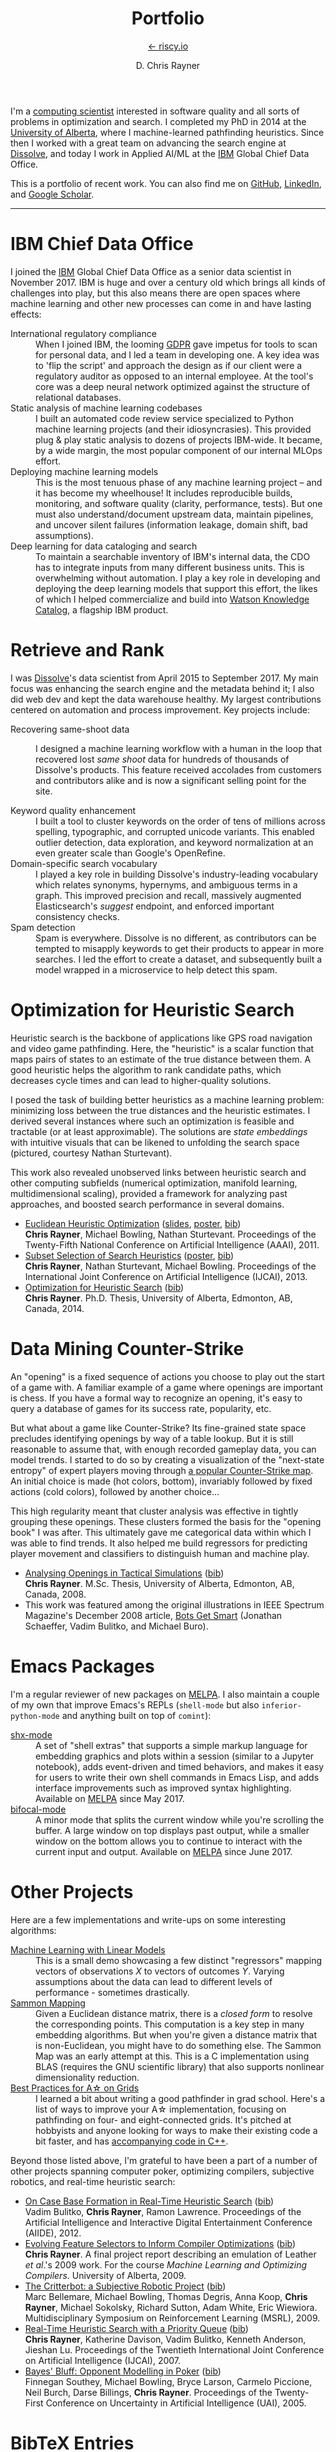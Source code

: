# -*- mode: org; -*-

#+TITLE: Portfolio
#+SUBTITLE: [[https://riscy.io][← riscy.io]]
#+AUTHOR: D. Chris Rayner
#+OPTIONS: email:nil toc:nil author:t creator:t num:nil date:t html-postamble:nil
#+HTML_HEAD: <link rel="stylesheet" type="text/css" href="riscy.css"/>

# preview
I'm a [[https://riscy.io/#2020.08.11][computing scientist]] interested in software quality and all sorts of
problems in optimization and search.  I completed my PhD in 2014 at the
[[https://cs.ualberta.ca][University of Alberta]], where I machine-learned pathfinding heuristics.  Since
then I worked with a great team on advancing the search engine at [[https://dissolve.com][Dissolve]], and
today I work in Applied AI/ML at the [[https://ibm.com][IBM]] Global Chief Data Office.

This is a portfolio of recent work.  You can also find me on [[https://github.com/riscy][GitHub]], [[https://linkedin.com/in/riscy/][LinkedIn]],
and [[https://scholar.google.com/citations?user=zkQRfk4AAAAJ][Google Scholar]].

------

* IBM Chief Data Office
  :PROPERTIES:
  :CUSTOM_ID: metadata_and_data_governance
  :END:
  I joined the [[https://ibm.com][IBM]] Global Chief Data Office as a senior data scientist in
  November 2017.  IBM is huge and over a century old which brings all kinds of
  challenges into play, but this also means there are open spaces where machine
  learning and other new processes can come in and have lasting effects:
  - International regulatory compliance :: When I joined IBM, the looming [[https://gdpr-info.eu/][GDPR]]
    gave impetus for tools to scan for personal data, and I led a team in
    developing one.  A key idea was to 'flip the script' and approach the design
    as if our client were a regulatory auditor as opposed to an internal
    employee.  At the tool's core was a deep neural network optimized against
    the structure of relational databases.
  - Static analysis of machine learning codebases :: I built an automated code
    review service specialized to Python machine learning projects (and their
    idiosyncrasies).  This provided plug & play static analysis to dozens of
    projects IBM-wide.  It became, by a wide margin, the most popular component
    of our internal MLOps effort.
  - Deploying machine learning models :: This is the most tenuous phase of any
    machine learning project -- and it has become my wheelhouse!  It includes
    reproducible builds, monitoring, and software quality (clarity, performance,
    tests).  But one must also understand/document upstream data, maintain
    pipelines, and uncover silent failures (information leakage, domain shift,
    bad assumptions).
  - Deep learning for data cataloging and search :: To maintain a searchable
    inventory of IBM's internal data, the CDO has to integrate inputs from many
    different business units.  This is overwhelming without automation.  I play
    a key role in developing and deploying the deep learning models that support
    this effort, the likes of which I helped commercialize and build into [[https://www.ibm.com/cloud/watson-knowledge-catalog][Watson
    Knowledge Catalog]], a flagship IBM product.
* Retrieve and Rank
  :PROPERTIES:
  :CUSTOM_ID: retrieve_and_rank
  :END:
  I was [[http://www.dissolve.com][Dissolve]]'s data scientist from April 2015 to September 2017.  My main
  focus was enhancing the search engine and the metadata behind it; I also did
  web dev and kept the data warehouse healthy.  My largest contributions
  centered on automation and process improvement.  Key projects include:

  - Recovering same-shoot data :: I designed a machine learning workflow with a
       human in the loop that recovered lost /same shoot/ data for hundreds of
       thousands of Dissolve's products.  This feature received accolades from
       customers and contributors alike and is now a significant selling point
       for the site.
       # (over 650,000 as of September 2017)
  - Keyword quality enhancement :: I built a tool to cluster keywords on the
       order of tens of millions across spelling, typographic, and corrupted
       unicode variants.  This enabled outlier detection, data exploration, and
       keyword normalization at an even greater scale than Google's OpenRefine.
  - Domain-specific search vocabulary :: I played a key role in building
       Dissolve's industry-leading vocabulary which relates synonyms, hypernyms,
       and ambiguous terms in a graph.  This improved precision and recall,
       massively augmented Elasticsearch's /suggest/ endpoint, and enforced
       important consistency checks.
  - Spam detection :: Spam is everywhere.  Dissolve is no different, as
                      contributors can be tempted to misapply keywords to get
                      their products to appear in more searches.  I led the
                      effort to create a dataset, and subsequently built a model
                      wrapped in a microservice to help detect this spam.

* Optimization for Heuristic Search
  :PROPERTIES:
  :CUSTOM_ID: optimization_heuristic_search
  :END:
  Heuristic search is the backbone of applications like GPS road navigation and
  video game pathfinding.  Here, the "heuristic" is a scalar function that maps
  pairs of states to an estimate of the true distance between them.  A good
  heuristic helps the algorithm to rank candidate paths, which decreases cycle
  times and can lead to higher-quality solutions.

  I posed the task of building better heuristics as a machine learning problem:
  minimizing loss between the true distances and the heuristic estimates.  I
  derived several instances where such an optimization is feasible and tractable
  (or at least approximable).  The solutions are /state embeddings/ with
  intuitive visuals that can be likened to unfolding the search space (pictured,
  courtesy Nathan Sturtevant).

  #+attr_html: :width 50% :alt A curved floorplan from a video game unfolds into a hallway
  [[file:img/heuristic_optimization.png]]

  This work also revealed unobserved links between heuristic search and other
  computing subfields (numerical optimization, manifold learning,
  multidimensional scaling), provided a framework for analyzing past approaches,
  and boosted search performance in several domains.
  - [[./pdf/RaynerEtAl-11.pdf][Euclidean Heuristic Optimization]]
    ([[./pdf/RaynerEtAl-11_slides.pdf][slides]], [[./pdf/RaynerEtAl-11_poster.pdf][poster]], @@html:<a href="#bibtex_eho">bib</a>@@)\\
    *Chris Rayner*, Michael Bowling, Nathan Sturtevant.  Proceedings of the
    Twenty-Fifth National Conference on Artificial Intelligence
    (AAAI), 2011.
  - [[./pdf/RaynerEtAl-13.pdf][Subset Selection of Search Heuristics]]
    ([[./pdf/RaynerEtAl-13_poster.pdf][poster]], @@html:<a href="#bibtex_hsubset">bib</a>@@) \\
    *Chris Rayner*, Nathan Sturtevant, Michael Bowling.  Proceedings of the
    International Joint Conference on Artificial Intelligence (IJCAI), 2013.
  - [[file:pdf/phd_thesis.pdf][Optimization for Heuristic Search]]
    (@@html:<a href="#bibtex_ohs">bib</a>@@) \\
    *Chris Rayner*.  Ph.D. Thesis, University of Alberta, Edmonton, AB, Canada, 2014.
* Data Mining Counter-Strike
  :PROPERTIES:
  :CUSTOM_ID: data_mining_counter_strike
  :END:
  An "opening" is a fixed sequence of actions you choose to play out the start
  of a game with.  A familiar example of a game where openings are important is
  chess.  If you have a formal way to recognize an opening, it's easy to query a
  database of games for its success rate, popularity, etc.

  But what about a game like Counter-Strike?  Its fine-grained state space
  precludes identifying openings by way of a table lookup.  But it is still
  reasonable to assume that, with enough recorded gameplay data, you can model
  trends.  I started to do so by creating a visualization of the "next-state
  entropy" of expert players moving through [[https://www.johnsto.co.uk/design/making-dust2/][a popular Counter-Strike map]].  An
  initial choice is made (hot colors, bottom), invariably followed by fixed
  actions (cold colors), followed by another choice...

  #+attr_html: :width 50% :alt Heatmap showing entropy in different areas of a map
  [[file:img/entropy_visualization.png]]

  This high regularity meant that cluster analysis was effective in tightly
  grouping these openings.  These clusters formed the basis for the "opening
  book" I was after.  This ultimately gave me categorical data within which I
  was able to find trends.  It also helped me build regressors for predicting
  player movement and classifiers to distinguish human and machine play.

  - [[./pdf/msc_thesis.pdf][Analysing Openings in Tactical Simulations]]
    (@@html:<a href="#bibtex_css">bib</a>@@) \\
    *Chris Rayner*. M.Sc. Thesis, University of Alberta, Edmonton, AB, Canada, 2008.
  - This work was featured among the original illustrations in IEEE Spectrum
    Magazine's December 2008 article, [[http://spectrum.ieee.org/computing/software/bots-get-smart][Bots Get Smart]] (Jonathan Schaeffer, Vadim
    Bulitko, and Michael Buro).
* Emacs Packages
  I'm a regular reviewer of new packages on [[https://melpa.org][MELPA]].  I also maintain a couple of
  my own that improve Emacs's REPLs (=shell-mode= but also
  =inferior-python-mode= and anything built on top of =comint=):
  - [[https://github.com/riscy/shx-for-emacs][shx-mode]] :: A set of "shell extras" that supports a simple markup language
       for embedding graphics and plots within a session (similar to a Jupyter
       notebook), adds event-driven and timed behaviors, and makes it easy for
       users to write their own shell commands in Emacs Lisp, and adds interface
       improvements such as improved syntax highlighting.  Available on [[https://stable.melpa.org/#/shx][MELPA]]
       since May 2017.
  - [[https://github.com/riscy/bifocal-mode][bifocal-mode]] :: A minor mode that splits the current window while you're
       scrolling the buffer.  A large window on top displays past output, while
       a smaller window on the bottom allows you to continue to interact with
       the current input and output.  Available on [[https://stable.melpa.org/#/bifocal][MELPA]] since June 2017.
* Other Projects
  :PROPERTIES:
  :CUSTOM_ID: other_projects
  :END:
  Here are a few implementations and write-ups on some interesting algorithms:
  - [[https://github.com/riscy/machine_learning_linear_models][Machine Learning with Linear Models]] :: This is a small demo showcasing a few
       distinct "regressors" mapping vectors of observations /X/ to vectors of
       outcomes /Y/. Varying assumptions about the data can lead to different
       levels of performance - sometimes drastically.
  - [[https://github.com/riscy/sammon_mapping_gsl][Sammon Mapping]] :: Given a Euclidean distance matrix, there is a /closed
       form/ to resolve the corresponding points.  This computation is a key
       step in many embedding algorithms. But when you're given a distance
       matrix that is non-Euclidean, you might have to do something else.  The
       Sammon Map was an early attempt at this.  This is a C implementation
       using BLAS (requires the GNU scientific library) that also supports
       nonlinear dimensionality reduction.
  - [[https://github.com/riscy/a_star_on_grids][Best Practices for A\star on Grids]] :: I learned a bit about writing a good
       pathfinder in grad school.  Here's a list of ways to improve your A\star
       implementation, focusing on pathfinding on four- and eight-connected
       grids.  It's pitched at hobbyists and anyone looking for ways to make
       their existing code a bit faster, and has [[https://github.com/riscy/a_star_on_grids/tree/master/src][accompanying code in C++]].

  Beyond those listed above, I'm grateful to have been a part of a number of
  other projects spanning computer poker, optimizing compilers, subjective
  robotics, and real-time heuristic search:
  - [[./pdf/BulitkoEtAl-12.pdf][On Case Base Formation in Real-Time Heuristic Search]]
    (@@html:<a href="#bibtex_casebase">bib</a>@@) \\
    Vadim Bulitko, *Chris Rayner*, Ramon Lawrence. Proceedings of the Artificial
    Intelligence and Interactive Digital Entertainment Conference (AIIDE), 2012.
  - [[./pdf/Rayner-09.pdf][Evolving Feature Selectors to Inform Compiler Optimizations]]
    (@@html:<a href="#bibtex_compiler">bib</a>@@) \\
    *Chris Rayner*.  A final project report describing an emulation of
    Leather /et al/.'s 2009 work.  For the course /Machine Learning and
    Optimizing Compilers/. University of Alberta, 2009.
  - [[./pdf/BellemareEtAl-09.pdf][The Critterbot: a Subjective Robotic Project]]
    (@@html:<a href="#bibtex_cbot">bib</a>@@) \\
    Marc Bellemare, Michael Bowling, Thomas Degris, Anna Koop, *Chris Rayner*,
    Michael Sokolsky, Richard Sutton, Adam White, Eric Wiewiora.
    Multidisciplinary Symposium on Reinforcement Learning (MSRL), 2009.
  - [[./pdf/RaynerEtAl-07.pdf][Real-Time Heuristic Search with a Priority Queue]]
    (@@html:<a href="#bibtex_plrtaIJCAI">bib</a>@@) \\
    *Chris Rayner*, Katherine Davison, Vadim Bulitko, Kenneth Anderson, Jieshan
    Lu.  Proceedings of the Twentieth International Joint Conference on Artificial
    Intelligence (IJCAI), 2007.
  - [[./pdf/SoutheyEtAl-05.pdf][Bayes' Bluff: Opponent Modelling in Poker]]
    (@@html:<a href="#bibtex_poker">bib</a>@@) \\
    Finnegan Southey, Michael Bowling, Bryce Larson, Carmelo Piccione, Neil
    Burch, Darse Billings, *Chris Rayner*. Proceedings of the Twenty-First
    Conference on Uncertainty in Artificial Intelligence (UAI), 2005.
* BibTeX Entries

  @@html:<div id="bibtex_ohs">@@
  #+begin_src bibtex
    @PhdThesis{Rayner-14,
      title        = {{Optimization for Heuristic Search}},
      author       = {Chris Rayner},
      school       = {University of Alberta},
      year         = 2014,
      month        = 12,
    }
  #+end_src
  @@html:</div>@@

  @@html:<div id="bibtex_hsubset">@@
  #+begin_src bibtex
    @inproceedings{RaynerEtAl-13,
      title        = {{Subset Selection of Search Heuristics}},
      author       = {Chris Rayner and Nathan Sturtevant and Michael Bowling},
      booktitle    = {Proceedings of the International Joint Conference on
                      Artificial Intelligence (IJCAI)},
      acceptrate   = {28.0\%},
      acceptnumbers= {413 of 1473},
      year         = 2013,
      month        = 8,
      pages        = {637--643},
      address      = {Beijing, China},
    }
  #+end_src
  @@html:</div>@@

  @@html:<div id="bibtex_casebase">@@
  #+begin_src bibtex
    @inproceedings{BulitkoEtAl-12,
      title        = {{On Case Base Formation in Real-Time Heuristic Search}},
      author       = {Vadim Bulitko and Chris Rayner and Ramon Lawrence},
      booktitle    = {Proceedings of the Artificial Intelligence and
                      Interactive Digital Entertainment Conference (AIIDE)},
      acceptrate   = {54.2\%},
      year         = 2012,
    }
  #+end_src
  @@html:</div>@@

  @@html:<div id="bibtex_eho">@@
  #+begin_src bibtex
    @inproceedings{RaynerEtAl-11,
      title                   = {{Euclidean Heuristic Optimization}},
      author                  = {Chris Rayner and Michael Bowling and Nathan Sturtevant},
      booktitle               = {Proceedings of the Twenty-Fifth National Conference on
                                  Artificial Intelligence (AAAI)},
      acceptrateOral          = {24.8\%},
      acceptrateOralAndPoster = {4.4\%},
      acceptnumbers           = {242 of 975},
      year                    = 2011,
      pages                   = {81--86},
      address                 = {San Francisco, California},
    }
  #+end_src
  @@html:</div>@@

  @@html:<div id="bibtex_compiler">@@
  #+begin_src bibtex
    @report{Rayner-09,
      title       = {{Evolving Feature Selectors to Inform Compiler Optimizations}},
      author      = {Chris Rayner},
      institution = {University of Alberta},
      month       = dec,
      year        = 2009,
    }
  #+end_src
  @@html:</div>@@

  @@html:<div id="bibtex_cbot">@@
  #+begin_src bibtex
    @inproceedings{BellemareEtAl-09,
      title        = {{The Critterbot: a Subjective Robotic Project}},
      author       = {Marc Bellemare and Michael Bowling and Thomas Degris
                      and Anna Koop and Chris Rayner and Michael Sokolsky
                      and Richard Sutton and Adam White and Eric Wiewiora},
      booktitle    = {Multidisciplinary Symposium on Reinforcement Learning (MSRL)},
      year         = 2009,
    }
  #+end_src
  @@html:</div>@@

  @@html:<div id="bibtex_css">@@
  #+begin_src bibtex
    @MastersThesis{Rayner-08,
      title        = {{Analysing Openings in Tactical Simulations}},
      author       = {Chris Rayner},
      school       = {University of Alberta},
      year         = 2008
      month        = 6
      day          = 11
    }
  #+end_src
  @@html:</div>@@

  @@html:<div id="bibtex_plrtaIJCAI">@@
  #+begin_src bibtex
    @inproceedings{RaynerEtAl-07,
      title        = {{Real-Time Heuristic Search with a Priority Queue}},
      author       = {Chris Rayner and Katherine Davison and Vadim Bulitko and Kenneth
                      Anderson and Jieshan Lu},
      acceptrate   = {35\%},
      booktitle    = {Proceedings of the Twentieth International Joint Conference on
                      Artificial Intelligence (IJCAI)},
      year         = 2007,
      pages        = {2372--2377}
    }
                      #+end_src
  @@html:</div>@@

  @@html:<div id="bibtex_poker">@@
  #+begin_src bibtex
    @inproceedings{SoutheyEtAl-05,
      title        = {{Bayes' Bluff: Opponent Modelling in Poker}},
      author       = {Finnegan Southey and Michael Bowling and Bryce Larson and
                      Carmelo Piccione and Neil Burch and Darse Billings and Chris
                      Rayner},
      booktitle    = {Proceedings of the Twenty-First Conference on Uncertainty in
                      Artificial Intelligence (UAI)},
      pages        = {550--558},
      year         = 2005,
    }
  #+end_src
  @@html:</div>@@

-----

@@html:<center>@@
This site does not necessarily represent my employer's positions, strategies, or opinions.
@@html:</center>@@

